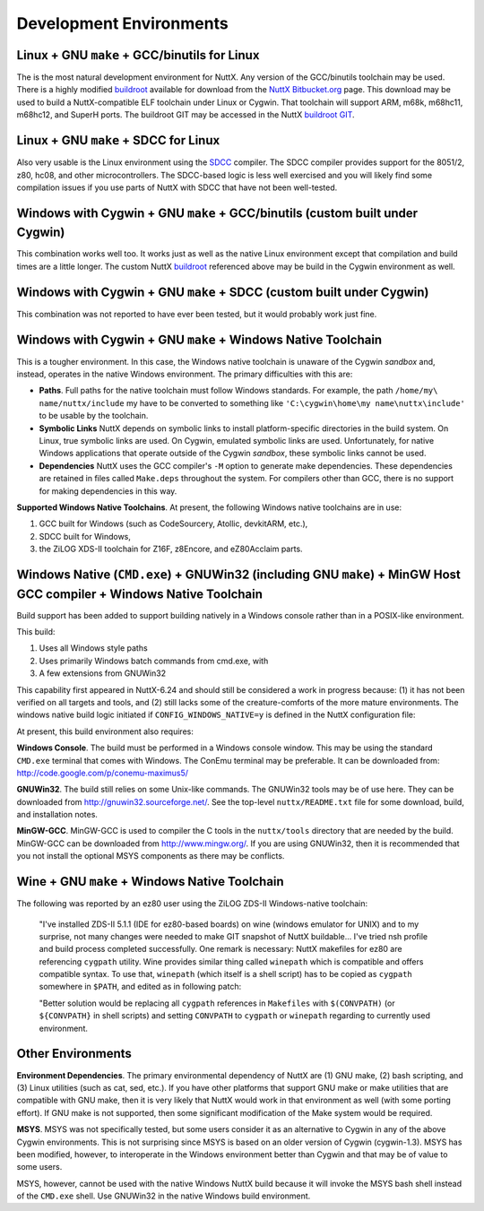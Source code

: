 .. todo:: revise and update links

========================
Development Environments
========================

Linux + GNU ``make`` + GCC/binutils for Linux
=============================================

The is the most natural development environment for NuttX. Any version
of the GCC/binutils toolchain may be used. There is a highly modified
`buildroot <http://buildroot.uclibc.org/>`__ available for download from
the `NuttX
Bitbucket.org <https://bitbucket.org/nuttx/buildroot/downloads/>`__
page. This download may be used to build a NuttX-compatible ELF
toolchain under Linux or Cygwin. That toolchain will support ARM, m68k,
m68hc11, m68hc12, and SuperH ports. The buildroot GIT may be accessed in
the NuttX `buildroot GIT <https://bitbucket.org/nuttx/buildroot>`__.

Linux + GNU ``make`` + SDCC for Linux
=====================================

Also very usable is the Linux environment using the
`SDCC <http://sdcc.sourceforge.net/>`__ compiler. The SDCC compiler
provides support for the 8051/2, z80, hc08, and other microcontrollers.
The SDCC-based logic is less well exercised and you will likely find
some compilation issues if you use parts of NuttX with SDCC that have
not been well-tested.

Windows with Cygwin + GNU ``make`` + GCC/binutils (custom built under Cygwin)
=============================================================================

This combination works well too. It works just as well as the native
Linux environment except that compilation and build times are a little
longer. The custom NuttX
`buildroot <https://bitbucket.org/nuttx/buildroot/downloads/>`__
referenced above may be build in the Cygwin environment as well.

Windows with Cygwin + GNU ``make`` + SDCC (custom built under Cygwin)
=====================================================================

This combination was not reported to have ever been tested, but it would probably work just
fine.

Windows with Cygwin + GNU ``make`` + Windows Native Toolchain
=============================================================

This is a tougher environment. In this case, the Windows native
toolchain is unaware of the Cygwin *sandbox* and, instead, operates in
the native Windows environment. The primary difficulties with this are:

-  **Paths**. Full paths for the native toolchain must follow Windows
   standards. For example, the path ``/home/my\ name/nuttx/include`` my
   have to be converted to something like
   ``'C:\cygwin\home\my name\nuttx\include'`` to be usable by the
   toolchain.
-  **Symbolic Links** NuttX depends on symbolic links to install
   platform-specific directories in the build system. On Linux, true
   symbolic links are used. On Cygwin, emulated symbolic links are used.
   Unfortunately, for native Windows applications that operate outside
   of the Cygwin *sandbox*, these symbolic links cannot be used.
-  **Dependencies** NuttX uses the GCC compiler's ``-M`` option to
   generate make dependencies. These dependencies are retained in files
   called ``Make.deps`` throughout the system. For compilers other than
   GCC, there is no support for making dependencies in this way.

**Supported Windows Native Toolchains**. At present, the following
Windows native toolchains are in use:

#. GCC built for Windows (such as CodeSourcery, Atollic, devkitARM,
   etc.),
#. SDCC built for Windows,
#. the ZiLOG XDS-II toolchain for Z16F, z8Encore, and eZ80Acclaim parts.

Windows Native (``CMD.exe``) + GNUWin32 (including GNU ``make``) + MinGW Host GCC compiler + Windows Native Toolchain
=====================================================================================================================

Build support has been added to support building natively in a Windows
console rather than in a POSIX-like environment.

This build:

#. Uses all Windows style paths
#. Uses primarily Windows batch commands from cmd.exe, with
#. A few extensions from GNUWin32

This capability first appeared in NuttX-6.24 and should still be
considered a work in progress because: (1) it has not been verified on
all targets and tools, and (2) still lacks some of the creature-comforts
of the more mature environments. The windows native build logic
initiated if ``CONFIG_WINDOWS_NATIVE=y`` is defined in the NuttX
configuration file:

At present, this build environment also requires:

**Windows Console**. The build must be performed in a Windows console
window. This may be using the standard ``CMD.exe`` terminal that comes
with Windows. The ConEmu terminal may be preferable. It can be downloaded from:
http://code.google.com/p/conemu-maximus5/

**GNUWin32**. The build still relies on some Unix-like commands.
The GNUWin32 tools may be of use here. They can be downloaded from
http://gnuwin32.sourceforge.net/. See the top-level ``nuttx/README.txt``
file for some download, build, and installation notes.

**MinGW-GCC**. MinGW-GCC is used to compiler the C tools in the
``nuttx/tools`` directory that are needed by the build. MinGW-GCC can be
downloaded from http://www.mingw.org/. If you are using GNUWin32, then
it is recommended that you not install the optional MSYS components as
there may be conflicts.

Wine + GNU ``make`` + Windows Native Toolchain
==============================================

The following was reported by an ez80
user using the ZiLOG ZDS-II Windows-native toolchain:

   "I've installed ZDS-II 5.1.1 (IDE for ez80-based boards) on wine
   (windows emulator for UNIX) and to my surprise, not many changes were
   needed to make GIT snapshot of NuttX buildable... I've tried nsh
   profile and build process completed successfully. One remark is
   necessary: NuttX makefiles for ez80 are referencing ``cygpath``
   utility. Wine provides similar thing called ``winepath`` which is
   compatible and offers compatible syntax. To use that, ``winepath``
   (which itself is a shell script) has to be copied as ``cygpath``
   somewhere in ``$PATH``, and edited as in following patch:

   "Better solution would be replacing all ``cygpath`` references in
   ``Makefiles`` with ``$(CONVPATH)`` (or ``${CONVPATH}`` in shell
   scripts) and setting ``CONVPATH`` to ``cygpath`` or ``winepath``
   regarding to currently used environment.

Other Environments
==================

**Environment Dependencies**. The primary environmental dependency of
NuttX are (1) GNU make, (2) bash scripting, and (3) Linux utilities
(such as cat, sed, etc.). If you have other platforms that support GNU
make or make utilities that are compatible with GNU make, then it is
very likely that NuttX would work in that environment as well (with some
porting effort). If GNU make is not supported, then some significant
modification of the Make system would be required.

**MSYS**. MSYS was not specifically tested, but some users consider it
as an alternative to Cygwin in any of the
above Cygwin environments. This is not surprising since MSYS is based on
an older version of Cygwin (cygwin-1.3). MSYS has been modified,
however, to interoperate in the Windows environment better than Cygwin
and that may be of value to some users.

MSYS, however, cannot be used with the native Windows NuttX build
because it will invoke the MSYS bash shell instead of the ``CMD.exe``
shell. Use GNUWin32 in the native Windows build environment.
